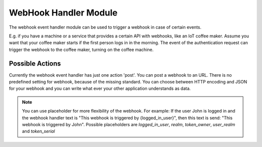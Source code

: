 .. _webhookhandler:

WebHook Handler Module
----------------------

.. index:: WebHook Handler, Handler Modules

The webhook event handler module can be used to trigger a webhook in case of certain events.

E.g. if you have a machine or a service that provides a certain API with webhooks, like an IoT coffee maker.
Assume you want that your coffee maker starts if the first person logs in in the morning. The event of
the authentication request can trigger the webhook to the coffee maker, turning on the coffee machine.

Possible Actions
~~~~~~~~~~~~~~~~

Currently the webhook event handler has just one action 'post'. You can post a webhook to
an URL. There is no predefined setting for webhook, because of the missing standard.
You can choose between HTTP encoding and JSON for your webhook and you can write
what ever your other application understands as data.

.. note:: You can use placeholder for more flexibility of the webhook. For example: If the user John is logged in
    and the webhook handler text is "This webhook is triggered by {logged_in_user}", then this text is send:
    "This webhook is triggered by John".
    Possible placeholders are `logged_in_user`, `realm`, `token_owner`, `user_realm` and `token_serial`

